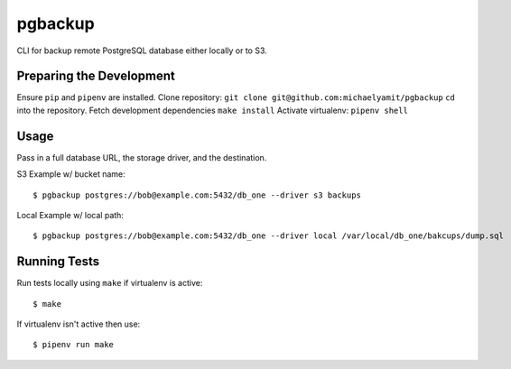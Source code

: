 pgbackup
========

CLI for backup remote PostgreSQL database either locally or to S3.

Preparing the Development
-------------------------

Ensure ``pip`` and ``pipenv`` are installed.
Clone repository: ``git clone git@github.com:michaelyamit/pgbackup``
``cd`` into the repository.
Fetch development dependencies ``make install``
Activate virtualenv: ``pipenv shell``

Usage
-----

Pass in a full database URL, the storage driver, and the destination.

S3 Example w/ bucket name:

::

	$ pgbackup postgres://bob@example.com:5432/db_one --driver s3 backups

Local Example w/ local path:

::

	$ pgbackup postgres://bob@example.com:5432/db_one --driver local /var/local/db_one/bakcups/dump.sql

Running Tests
-------------

Run tests locally using ``make`` if virtualenv is active:

::

	$ make

If virtualenv isn't active then use:

::

	$ pipenv run make
